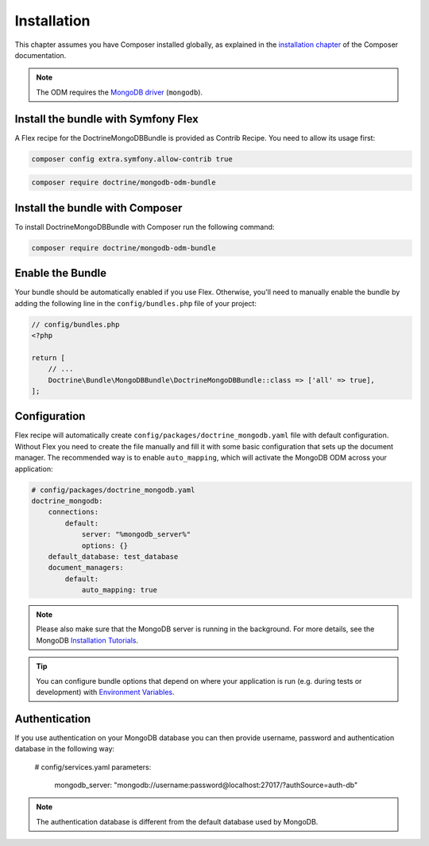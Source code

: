 Installation
============

This chapter assumes you have Composer installed globally, as explained
in the `installation chapter`_ of the Composer documentation.

.. note::

   The ODM requires the `MongoDB driver`_ (``mongodb``).

Install the bundle with Symfony Flex
------------------------------------

A Flex recipe for the DoctrineMongoDBBundle is provided as Contrib Recipe.
You need to allow its usage first:

.. code-block:: bash

    composer config extra.symfony.allow-contrib true

.. code-block:: bash

    composer require doctrine/mongodb-odm-bundle

Install the bundle with Composer
--------------------------------

To install DoctrineMongoDBBundle with Composer run the following command:

.. code-block:: bash

    composer require doctrine/mongodb-odm-bundle


Enable the Bundle
-----------------

Your bundle should be automatically enabled if you use Flex.
Otherwise, you'll need to manually enable the bundle by adding the
following line in the ``config/bundles.php`` file of your project:

.. code-block:: php

    // config/bundles.php
    <?php

    return [
        // ...
        Doctrine\Bundle\MongoDBBundle\DoctrineMongoDBBundle::class => ['all' => true],
    ];

Configuration
-------------

Flex recipe will automatically create ``config/packages/doctrine_mongodb.yaml``
file with default configuration. Without Flex you need to create the file
manually and fill it with some basic configuration that sets up the document manager.
The recommended way is to enable ``auto_mapping``, which will activate
the MongoDB ODM across your application:

.. code-block:: yaml

    # config/packages/doctrine_mongodb.yaml
    doctrine_mongodb:
        connections:
            default:
                server: "%mongodb_server%"
                options: {}
        default_database: test_database
        document_managers:
            default:
                auto_mapping: true

.. note::

    Please also make sure that the MongoDB server is running in the background.
    For more details, see the MongoDB `Installation Tutorials`_.

.. tip::

    You can configure bundle options that depend on where your application
    is run (e.g. during tests or development) with `Environment Variables`_.

Authentication
--------------

If you use authentication on your MongoDB database you can then provide username,
password and authentication database in the following way:

    # config/services.yaml
    parameters:
        mongodb_server: "mongodb://username:password@localhost:27017/?authSource=auth-db"

.. note::

    The authentication database is different from the default database used by MongoDB.

.. _`installation chapter`: https://getcomposer.org/doc/00-intro.md
.. _`MongoDB driver`: https://docs.mongodb.com/ecosystem/drivers/php/
.. _`Installation Tutorials`: https://docs.mongodb.com/manual/installation/
.. _`Environment Variables`: https://symfony.com/doc/current/configuration.html#configuration-based-on-environment-variables
